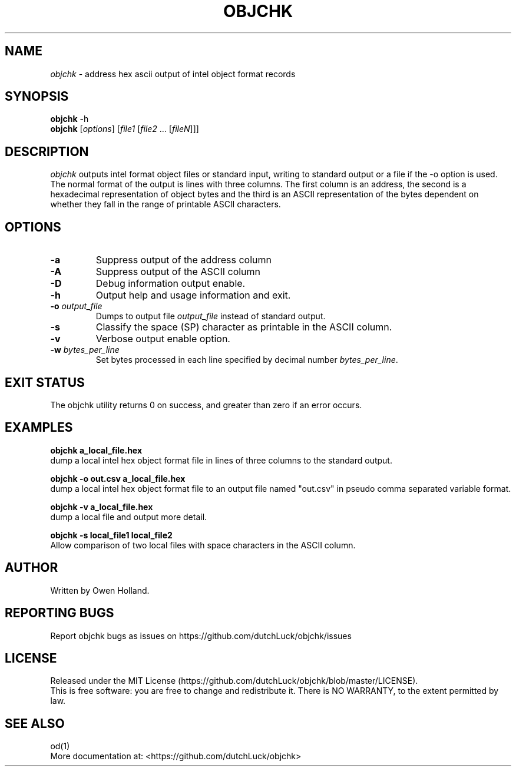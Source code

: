 .TH OBJCHK "1" "June 2024" "objchk 0.1.0" "User Commands"
.SH NAME
.I objchk
\- address hex ascii output of intel object format records
.SH SYNOPSIS
.B objchk
\f\ -h\fR
.br
.B objchk
[\fI\,options\/\fR] [\fI\,file1 \/\fR[\fI\,file2\/\fR ... [\fI\,fileN\/\fR]]]
.SH DESCRIPTION
.PP
.I objchk
outputs intel format object files or standard input, writing to standard output
or a file if the -o option is used. The normal format of the output is lines with
three columns. The first column is an address, the second is a hexadecimal
representation of object bytes and the third is an ASCII representation of the
bytes dependent on whether they fall in the range of printable ASCII characters.
.SH OPTIONS
.TP
\fB\-a\fR
Suppress output of the address column
.TP
\fB\-A\fR
Suppress output of the ASCII column
.TP
\fB\-D\fR
Debug information output enable.
.TP
\fB\-h\fR
Output help and usage information and exit.
.TP
\fB\-o \fI\,output_file\/\fR
Dumps to output file \fI\,output_file\/\fR instead of standard output.
.TP
\fB\-s\fR
Classify the space (SP) character as printable in the ASCII column.
.TP
\fB\-v\fR
Verbose output enable option.
.TP
\fB\-w \fI\,bytes_per_line\/\fR
Set bytes processed in each line specified by decimal number \fI\,bytes_per_line\/\fR.
.PP
.SH "EXIT STATUS"
The objchk utility returns 0 on success, and greater than zero if an error occurs.
.PP
.SH EXAMPLES
\fBobjchk a_local_file.hex\fR
.br
dump a local intel hex object format file in lines of three columns to the standard output.
.PP
\fBobjchk -o out.csv a_local_file.hex\fR
.br
dump a local intel hex object format file to an output file named "out.csv" in pseudo comma separated variable format.
.PP
\fBobjchk -v a_local_file.hex\fR
.br
dump a local file and output more detail.
.PP
\fBobjchk -s local_file1 local_file2\fR
.br
Allow comparison of two local files with space characters in the ASCII column.
.PP
.SH AUTHOR
Written by Owen Holland.
.PP
.SH "REPORTING BUGS"
Report objchk bugs as issues on https://github.com/dutchLuck/objchk/issues
.SH LICENSE
Released under the MIT License (https://github.com/dutchLuck/objchk/blob/master/LICENSE). 
.br
This is free software: you are free to change and redistribute it.
There is NO WARRANTY, to the extent permitted by law.
.PP
.SH "SEE ALSO"
od(1)
.br
More documentation at: <https://github.com/dutchLuck/objchk>
.PP
